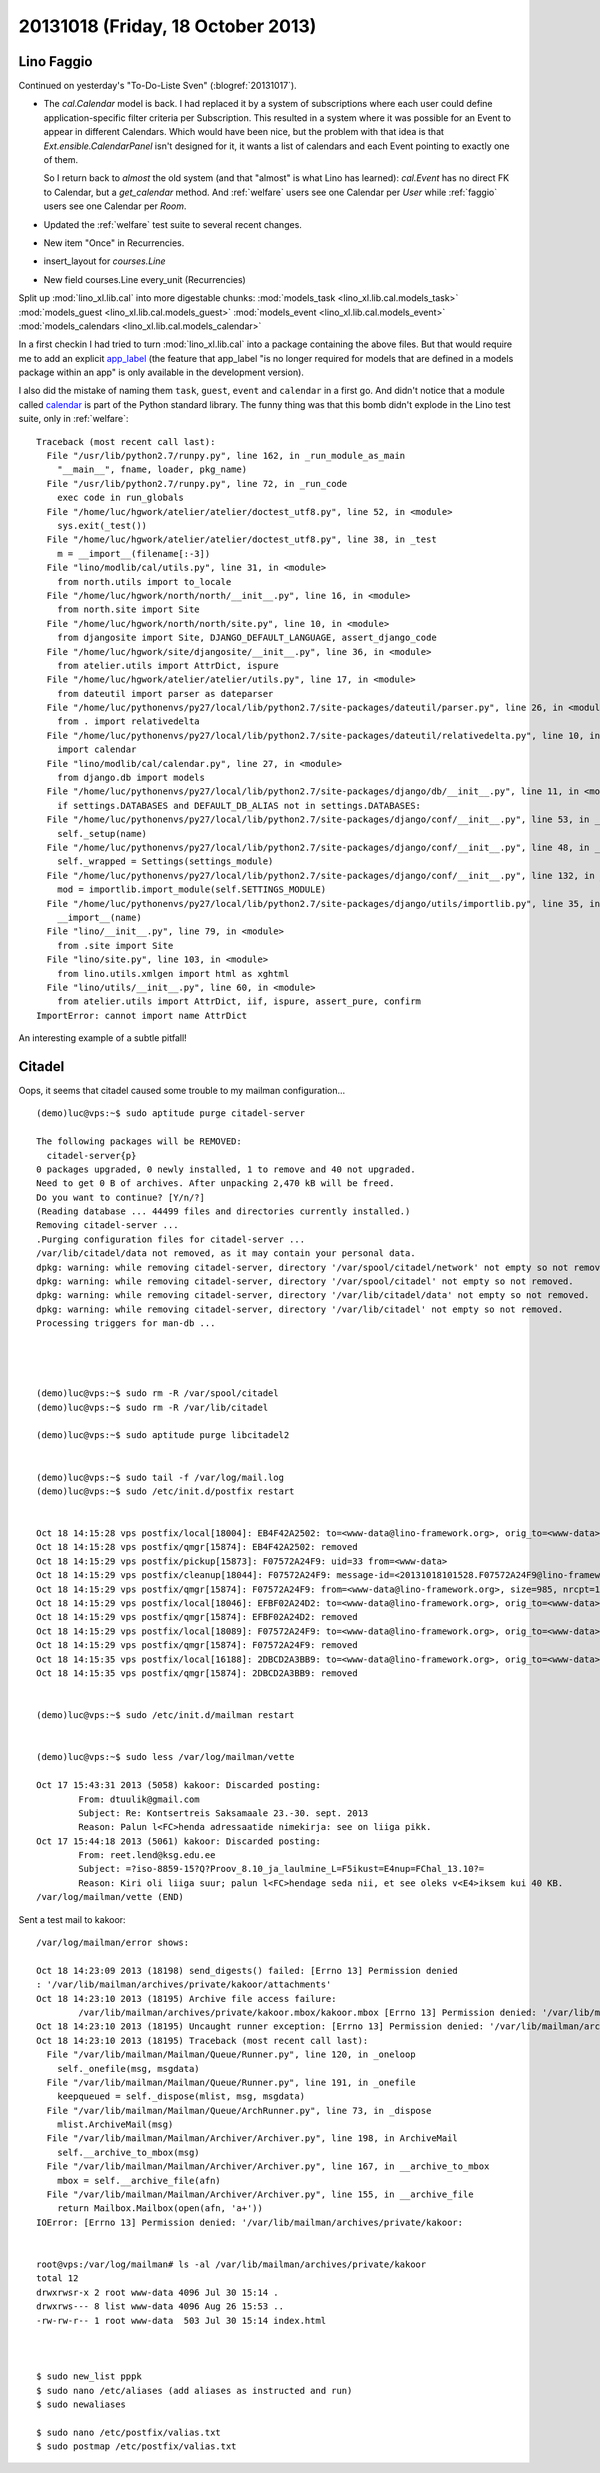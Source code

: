 ==================================
20131018 (Friday, 18 October 2013)
==================================

Lino Faggio
===========

Continued on yesterday's "To-Do-Liste Sven" (:blogref:`20131017`).

- The `cal.Calendar` model is back. I had replaced it by a system of 
  subscriptions where each user could define application-specific 
  filter criteria per Subscription. This resulted in a system where it was 
  possible for an Event to appear in different Calendars.
  Which would have been nice, but the problem with that idea is 
  that `Ext.ensible.CalendarPanel` isn't designed for it, it wants 
  a list of calendars and each Event pointing to exactly one of them.
  
  So I return back to *almost* the old system
  (and that "almost" is what Lino has learned):
  `cal.Event` has no direct FK to Calendar, but a `get_calendar` method.
  And 
  :ref:`welfare` users see one Calendar per `User`
  while
  :ref:`faggio` users see one Calendar per `Room`.


- Updated the :ref:`welfare` test suite to several recent changes.

- New item "Once" in Recurrencies.

- insert_layout for `courses.Line`
- New field courses.Line every_unit (Recurrencies)



Split up :mod:`lino_xl.lib.cal` into more digestable chunks:
:mod:`models_task <lino_xl.lib.cal.models_task>`
:mod:`models_guest <lino_xl.lib.cal.models_guest>`
:mod:`models_event <lino_xl.lib.cal.models_event>`
:mod:`models_calendars <lino_xl.lib.cal.models_calendar>`

In a first checkin I had tried to turn
:mod:`lino_xl.lib.cal`
into a package containing the above files.
But that would require me to add an explicit `app_label
<https://docs.djangoproject.com/en/3.1/ref/models/options/#app-label>`_
(the feature that app_label "is no longer required for models that are 
defined in a models package within an app" is only available in the 
development version).


I also did the mistake of naming them 
``task``,
``guest``,
``event`` and
``calendar`` in a first go.
And didn't notice that a module called 
`calendar <http://docs.python.org/2.7/library/calendar.html#module-calendar>`_
is part of the Python standard library.
The funny thing was that this bomb didn't explode in the Lino test suite, 
only in :ref:`welfare`::

    Traceback (most recent call last):
      File "/usr/lib/python2.7/runpy.py", line 162, in _run_module_as_main
        "__main__", fname, loader, pkg_name)
      File "/usr/lib/python2.7/runpy.py", line 72, in _run_code
        exec code in run_globals
      File "/home/luc/hgwork/atelier/atelier/doctest_utf8.py", line 52, in <module>
        sys.exit(_test())
      File "/home/luc/hgwork/atelier/atelier/doctest_utf8.py", line 38, in _test
        m = __import__(filename[:-3])
      File "lino/modlib/cal/utils.py", line 31, in <module>
        from north.utils import to_locale
      File "/home/luc/hgwork/north/north/__init__.py", line 16, in <module>
        from north.site import Site
      File "/home/luc/hgwork/north/north/site.py", line 10, in <module>
        from djangosite import Site, DJANGO_DEFAULT_LANGUAGE, assert_django_code
      File "/home/luc/hgwork/site/djangosite/__init__.py", line 36, in <module>
        from atelier.utils import AttrDict, ispure
      File "/home/luc/hgwork/atelier/atelier/utils.py", line 17, in <module>
        from dateutil import parser as dateparser
      File "/home/luc/pythonenvs/py27/local/lib/python2.7/site-packages/dateutil/parser.py", line 26, in <module>
        from . import relativedelta
      File "/home/luc/pythonenvs/py27/local/lib/python2.7/site-packages/dateutil/relativedelta.py", line 10, in <module>
        import calendar
      File "lino/modlib/cal/calendar.py", line 27, in <module>
        from django.db import models
      File "/home/luc/pythonenvs/py27/local/lib/python2.7/site-packages/django/db/__init__.py", line 11, in <module>
        if settings.DATABASES and DEFAULT_DB_ALIAS not in settings.DATABASES:
      File "/home/luc/pythonenvs/py27/local/lib/python2.7/site-packages/django/conf/__init__.py", line 53, in __getattr__
        self._setup(name)
      File "/home/luc/pythonenvs/py27/local/lib/python2.7/site-packages/django/conf/__init__.py", line 48, in _setup
        self._wrapped = Settings(settings_module)
      File "/home/luc/pythonenvs/py27/local/lib/python2.7/site-packages/django/conf/__init__.py", line 132, in __init__
        mod = importlib.import_module(self.SETTINGS_MODULE)
      File "/home/luc/pythonenvs/py27/local/lib/python2.7/site-packages/django/utils/importlib.py", line 35, in import_module
        __import__(name)
      File "lino/__init__.py", line 79, in <module>
        from .site import Site
      File "lino/site.py", line 103, in <module>
        from lino.utils.xmlgen import html as xghtml
      File "lino/utils/__init__.py", line 60, in <module>
        from atelier.utils import AttrDict, iif, ispure, assert_pure, confirm
    ImportError: cannot import name AttrDict

An interesting example of a subtle pitfall!



Citadel
=======


Oops, it seems that citadel caused some trouble to my mailman
configuration...

::

    (demo)luc@vps:~$ sudo aptitude purge citadel-server

    The following packages will be REMOVED:  
      citadel-server{p} 
    0 packages upgraded, 0 newly installed, 1 to remove and 40 not upgraded.
    Need to get 0 B of archives. After unpacking 2,470 kB will be freed.
    Do you want to continue? [Y/n/?] 
    (Reading database ... 44499 files and directories currently installed.)
    Removing citadel-server ...
    .Purging configuration files for citadel-server ...
    /var/lib/citadel/data not removed, as it may contain your personal data.
    dpkg: warning: while removing citadel-server, directory '/var/spool/citadel/network' not empty so not removed.
    dpkg: warning: while removing citadel-server, directory '/var/spool/citadel' not empty so not removed.
    dpkg: warning: while removing citadel-server, directory '/var/lib/citadel/data' not empty so not removed.
    dpkg: warning: while removing citadel-server, directory '/var/lib/citadel' not empty so not removed.
    Processing triggers for man-db ...




    (demo)luc@vps:~$ sudo rm -R /var/spool/citadel
    (demo)luc@vps:~$ sudo rm -R /var/lib/citadel

    (demo)luc@vps:~$ sudo aptitude purge libcitadel2


    (demo)luc@vps:~$ sudo tail -f /var/log/mail.log
    (demo)luc@vps:~$ sudo /etc/init.d/postfix restart


    Oct 18 14:15:28 vps postfix/local[18004]: EB4F42A2502: to=<www-data@lino-framework.org>, orig_to=<www-data>, relay=local, delay=1319126, delays=1319126/0/0/0.01, dsn=2.0.0, status=sent (delivered to command: procmail -a "$EXTENSION")
    Oct 18 14:15:28 vps postfix/qmgr[15874]: EB4F42A2502: removed
    Oct 18 14:15:29 vps postfix/pickup[15873]: F07572A24F9: uid=33 from=<www-data>
    Oct 18 14:15:29 vps postfix/cleanup[18044]: F07572A24F9: message-id=<20131018101528.F07572A24F9@lino-framework.org>
    Oct 18 14:15:29 vps postfix/qmgr[15874]: F07572A24F9: from=<www-data@lino-framework.org>, size=985, nrcpt=1 (queue active)
    Oct 18 14:15:29 vps postfix/local[18046]: EFBF02A24D2: to=<www-data@lino-framework.org>, orig_to=<www-data>, relay=local, delay=23727, delays=23727/0.01/0/0.01, dsn=2.0.0, status=sent (delivered to command: procmail -a "$EXTENSION")
    Oct 18 14:15:29 vps postfix/qmgr[15874]: EFBF02A24D2: removed
    Oct 18 14:15:29 vps postfix/local[18089]: F07572A24F9: to=<www-data@lino-framework.org>, orig_to=<www-data>, relay=local, delay=755726, delays=755726/0/0/0, dsn=2.0.0, status=sent (delivered to command: procmail -a "$EXTENSION")
    Oct 18 14:15:29 vps postfix/qmgr[15874]: F07572A24F9: removed
    Oct 18 14:15:35 vps postfix/local[16188]: 2DBCD2A3BB9: to=<www-data@lino-framework.org>, orig_to=<www-data>, relay=local, delay=649533, delays=649499/0.65/0/33, dsn=2.0.0, status=sent (delivered to command: procmail -a "$EXTENSION")
    Oct 18 14:15:35 vps postfix/qmgr[15874]: 2DBCD2A3BB9: removed


    (demo)luc@vps:~$ sudo /etc/init.d/mailman restart


    (demo)luc@vps:~$ sudo less /var/log/mailman/vette

    Oct 17 15:43:31 2013 (5058) kakoor: Discarded posting:
            From: dtuulik@gmail.com
            Subject: Re: Kontsertreis Saksamaale 23.-30. sept. 2013
            Reason: Palun l<FC>henda adressaatide nimekirja: see on liiga pikk.
    Oct 17 15:44:18 2013 (5061) kakoor: Discarded posting:
            From: reet.lend@ksg.edu.ee
            Subject: =?iso-8859-15?Q?Proov_8.10_ja_laulmine_L=F5ikust=E4nup=FChal_13.10?=
            Reason: Kiri oli liiga suur; palun l<FC>hendage seda nii, et see oleks v<E4>iksem kui 40 KB.
    /var/log/mailman/vette (END) 


Sent a test mail to kakoor::


    /var/log/mailman/error shows:

    Oct 18 14:23:09 2013 (18198) send_digests() failed: [Errno 13] Permission denied
    : '/var/lib/mailman/archives/private/kakoor/attachments'
    Oct 18 14:23:10 2013 (18195) Archive file access failure:
            /var/lib/mailman/archives/private/kakoor.mbox/kakoor.mbox [Errno 13] Permission denied: '/var/lib/mailman/archives/private/kakoor.mbox/kakoor.mbox'
    Oct 18 14:23:10 2013 (18195) Uncaught runner exception: [Errno 13] Permission denied: '/var/lib/mailman/archives/private/kakoor.mbox/kakoor.mbox'
    Oct 18 14:23:10 2013 (18195) Traceback (most recent call last):
      File "/var/lib/mailman/Mailman/Queue/Runner.py", line 120, in _oneloop
        self._onefile(msg, msgdata)
      File "/var/lib/mailman/Mailman/Queue/Runner.py", line 191, in _onefile
        keepqueued = self._dispose(mlist, msg, msgdata)
      File "/var/lib/mailman/Mailman/Queue/ArchRunner.py", line 73, in _dispose
        mlist.ArchiveMail(msg)
      File "/var/lib/mailman/Mailman/Archiver/Archiver.py", line 198, in ArchiveMail
        self.__archive_to_mbox(msg)
      File "/var/lib/mailman/Mailman/Archiver/Archiver.py", line 167, in __archive_to_mbox
        mbox = self.__archive_file(afn)
      File "/var/lib/mailman/Mailman/Archiver/Archiver.py", line 155, in __archive_file
        return Mailbox.Mailbox(open(afn, 'a+'))
    IOError: [Errno 13] Permission denied: '/var/lib/mailman/archives/private/kakoor:


    root@vps:/var/log/mailman# ls -al /var/lib/mailman/archives/private/kakoor
    total 12
    drwxrwsr-x 2 root www-data 4096 Jul 30 15:14 .
    drwxrws--- 8 list www-data 4096 Aug 26 15:53 ..
    -rw-rw-r-- 1 root www-data  503 Jul 30 15:14 index.html



    $ sudo new_list pppk
    $ sudo nano /etc/aliases (add aliases as instructed and run)
    $ sudo newaliases

    $ sudo nano /etc/postfix/valias.txt
    $ sudo postmap /etc/postfix/valias.txt




